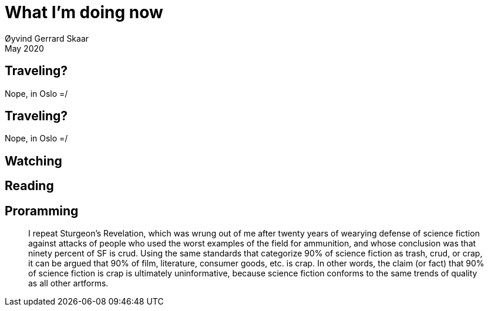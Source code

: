 
= What I’m doing now
Øyvind Gerrard Skaar
May 2020

== Traveling?
// [role="lead"]
Nope, in Oslo =/ 

== Traveling?
[role="lead"]
Nope, in Oslo =/ 


== Watching

== Reading

== Proramming


____
I repeat Sturgeon's Revelation, which was wrung out of me after twenty years of wearying defense of science fiction against attacks of people who used the worst examples of the field for ammunition, and whose conclusion was that ninety percent of SF is crud. Using the same standards that categorize 90% of science fiction as trash, crud, or crap, it can be argued that 90% of film, literature, consumer goods, etc. is crap. In other words, the claim (or fact) that 90% of science fiction is crap is ultimately uninformative, because science fiction conforms to the same trends of quality as all other artforms.
____

